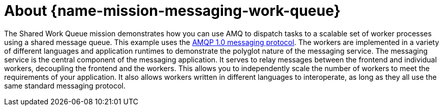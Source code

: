 [id='about-messaging-work-queue_{context}']
= About {name-mission-messaging-work-queue}

The Shared Work Queue mission demonstrates how you can use AMQ to dispatch tasks to a scalable set of worker processes using a shared message queue.
This example uses the link:http://docs.oasis-open.org/amqp/core/v1.0/amqp-core-messaging-v1.0.html[AMQP 1.0 messaging protocol^].
The workers are implemented in a variety of different languages and application runtimes to demonstrate the polyglot nature of the messaging service.
The messaging service is the central component of the messaging application.
It serves to relay messages between the frontend and individual workers, decoupling the frontend and the workers.
This allows you to independently scale the number of workers to meet the requirements of your application.
It also allows workers written in different languages to interoperate, as long as they all use the same standard messaging protocol.

//[discrete]
//== Customizable messaging services

//section TBD
